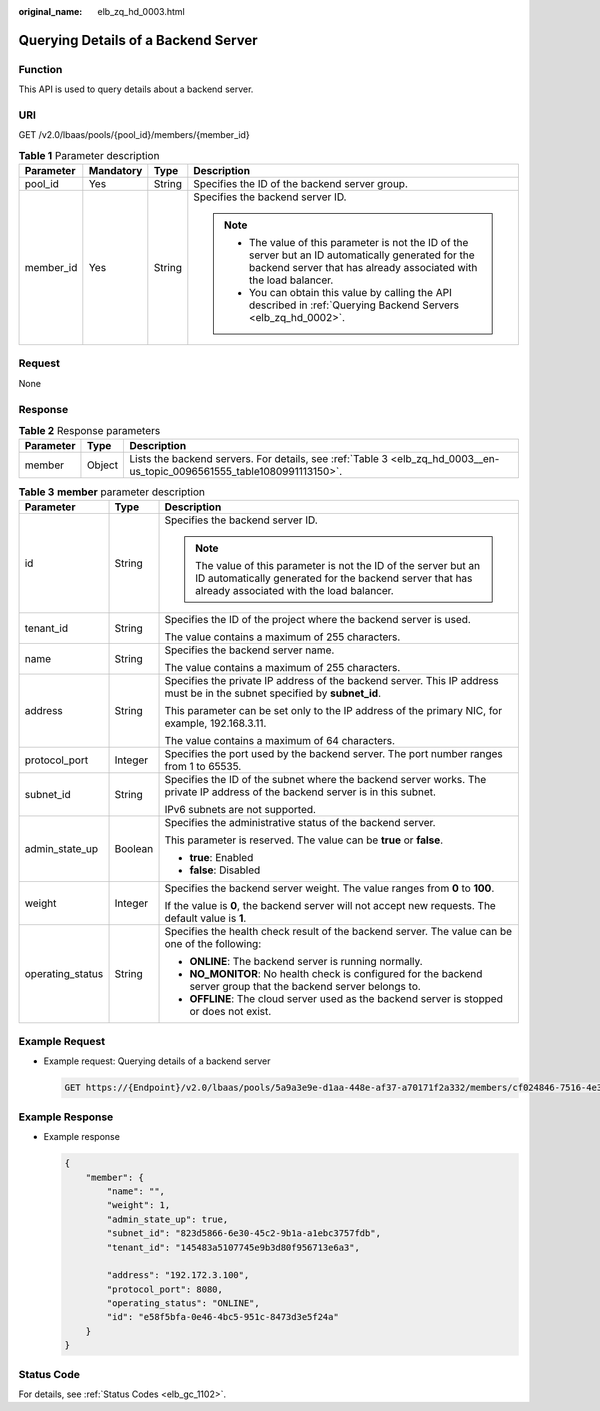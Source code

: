 :original_name: elb_zq_hd_0003.html

.. _elb_zq_hd_0003:

Querying Details of a Backend Server
====================================

Function
--------

This API is used to query details about a backend server.

URI
---

GET /v2.0/lbaas/pools/{pool_id}/members/{member_id}

.. table:: **Table 1** Parameter description

   +-----------------+-----------------+-----------------+----------------------------------------------------------------------------------------------------------------------------------------------------------------------------+
   | Parameter       | Mandatory       | Type            | Description                                                                                                                                                                |
   +=================+=================+=================+============================================================================================================================================================================+
   | pool_id         | Yes             | String          | Specifies the ID of the backend server group.                                                                                                                              |
   +-----------------+-----------------+-----------------+----------------------------------------------------------------------------------------------------------------------------------------------------------------------------+
   | member_id       | Yes             | String          | Specifies the backend server ID.                                                                                                                                           |
   |                 |                 |                 |                                                                                                                                                                            |
   |                 |                 |                 | .. note::                                                                                                                                                                  |
   |                 |                 |                 |                                                                                                                                                                            |
   |                 |                 |                 |    -  The value of this parameter is not the ID of the server but an ID automatically generated for the backend server that has already associated with the load balancer. |
   |                 |                 |                 |    -  You can obtain this value by calling the API described in :ref:`Querying Backend Servers <elb_zq_hd_0002>`.                                                          |
   +-----------------+-----------------+-----------------+----------------------------------------------------------------------------------------------------------------------------------------------------------------------------+

Request
-------

None

Response
--------

.. _elb_zq_hd_0003__en-us_topic_0096561555_en-us_topic_0049139656_table63335993:

.. table:: **Table 2** Response parameters

   +-----------+--------+-------------------------------------------------------------------------------------------------------------------------+
   | Parameter | Type   | Description                                                                                                             |
   +===========+========+=========================================================================================================================+
   | member    | Object | Lists the backend servers. For details, see :ref:`Table 3 <elb_zq_hd_0003__en-us_topic_0096561555_table1080991113150>`. |
   +-----------+--------+-------------------------------------------------------------------------------------------------------------------------+

.. _elb_zq_hd_0003__en-us_topic_0096561555_table1080991113150:

.. table:: **Table 3** **member** parameter description

   +-----------------------+-----------------------+-------------------------------------------------------------------------------------------------------------------------------------------------------------------------+
   | Parameter             | Type                  | Description                                                                                                                                                             |
   +=======================+=======================+=========================================================================================================================================================================+
   | id                    | String                | Specifies the backend server ID.                                                                                                                                        |
   |                       |                       |                                                                                                                                                                         |
   |                       |                       | .. note::                                                                                                                                                               |
   |                       |                       |                                                                                                                                                                         |
   |                       |                       |    The value of this parameter is not the ID of the server but an ID automatically generated for the backend server that has already associated with the load balancer. |
   +-----------------------+-----------------------+-------------------------------------------------------------------------------------------------------------------------------------------------------------------------+
   | tenant_id             | String                | Specifies the ID of the project where the backend server is used.                                                                                                       |
   |                       |                       |                                                                                                                                                                         |
   |                       |                       | The value contains a maximum of 255 characters.                                                                                                                         |
   +-----------------------+-----------------------+-------------------------------------------------------------------------------------------------------------------------------------------------------------------------+
   | name                  | String                | Specifies the backend server name.                                                                                                                                      |
   |                       |                       |                                                                                                                                                                         |
   |                       |                       | The value contains a maximum of 255 characters.                                                                                                                         |
   +-----------------------+-----------------------+-------------------------------------------------------------------------------------------------------------------------------------------------------------------------+
   | address               | String                | Specifies the private IP address of the backend server. This IP address must be in the subnet specified by **subnet_id**.                                               |
   |                       |                       |                                                                                                                                                                         |
   |                       |                       | This parameter can be set only to the IP address of the primary NIC, for example, 192.168.3.11.                                                                         |
   |                       |                       |                                                                                                                                                                         |
   |                       |                       | The value contains a maximum of 64 characters.                                                                                                                          |
   +-----------------------+-----------------------+-------------------------------------------------------------------------------------------------------------------------------------------------------------------------+
   | protocol_port         | Integer               | Specifies the port used by the backend server. The port number ranges from 1 to 65535.                                                                                  |
   +-----------------------+-----------------------+-------------------------------------------------------------------------------------------------------------------------------------------------------------------------+
   | subnet_id             | String                | Specifies the ID of the subnet where the backend server works. The private IP address of the backend server is in this subnet.                                          |
   |                       |                       |                                                                                                                                                                         |
   |                       |                       | IPv6 subnets are not supported.                                                                                                                                         |
   +-----------------------+-----------------------+-------------------------------------------------------------------------------------------------------------------------------------------------------------------------+
   | admin_state_up        | Boolean               | Specifies the administrative status of the backend server.                                                                                                              |
   |                       |                       |                                                                                                                                                                         |
   |                       |                       | This parameter is reserved. The value can be **true** or **false**.                                                                                                     |
   |                       |                       |                                                                                                                                                                         |
   |                       |                       | -  **true**: Enabled                                                                                                                                                    |
   |                       |                       | -  **false**: Disabled                                                                                                                                                  |
   +-----------------------+-----------------------+-------------------------------------------------------------------------------------------------------------------------------------------------------------------------+
   | weight                | Integer               | Specifies the backend server weight. The value ranges from **0** to **100**.                                                                                            |
   |                       |                       |                                                                                                                                                                         |
   |                       |                       | If the value is **0**, the backend server will not accept new requests. The default value is **1**.                                                                     |
   +-----------------------+-----------------------+-------------------------------------------------------------------------------------------------------------------------------------------------------------------------+
   | operating_status      | String                | Specifies the health check result of the backend server. The value can be one of the following:                                                                         |
   |                       |                       |                                                                                                                                                                         |
   |                       |                       | -  **ONLINE**: The backend server is running normally.                                                                                                                  |
   |                       |                       | -  **NO_MONITOR**: No health check is configured for the backend server group that the backend server belongs to.                                                       |
   |                       |                       | -  **OFFLINE**: The cloud server used as the backend server is stopped or does not exist.                                                                               |
   +-----------------------+-----------------------+-------------------------------------------------------------------------------------------------------------------------------------------------------------------------+

Example Request
---------------

-  Example request: Querying details of a backend server

   .. code-block:: text

      GET https://{Endpoint}/v2.0/lbaas/pools/5a9a3e9e-d1aa-448e-af37-a70171f2a332/members/cf024846-7516-4e3a-b0fb-6590322c836f

Example Response
----------------

-  Example response

   .. code-block::

      {
          "member": {
              "name": "",
              "weight": 1,
              "admin_state_up": true,
              "subnet_id": "823d5866-6e30-45c2-9b1a-a1ebc3757fdb",
              "tenant_id": "145483a5107745e9b3d80f956713e6a3",

              "address": "192.172.3.100",
              "protocol_port": 8080,
              "operating_status": "ONLINE",
              "id": "e58f5bfa-0e46-4bc5-951c-8473d3e5f24a"
          }
      }

Status Code
-----------

For details, see :ref:`Status Codes <elb_gc_1102>`.
